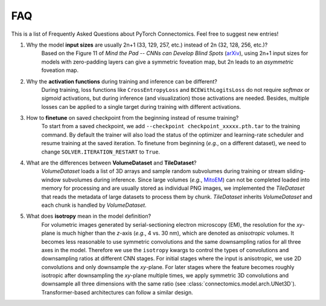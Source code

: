 FAQ
========

This is a list of Frequently Asked Questions about PyTorch Connectomics. Feel free to suggest new entries!


1. Why the model **input sizes** are usually 2n+1 (33, 129, 257, etc.) instead of 2n (32, 128, 256, etc.)?
    Based on the Figure 11 of *Mind the Pad -- CNNs can Develop Blind Spots* (`arXiv <https://arxiv.org/abs/2010.02178>`_), 
    using 2n+1 input sizes for models with zero-padding layers can give a symmetric foveation map, but 2n leads to 
    an *asymmetric* foveation map.

2. Why the **activation functions** during training and inference can be different?
    During training, loss functions like ``CrossEntropyLoss`` and ``BCEWithLogitsLoss`` do not require *softmax* or *sigmoid*
    activations, but during inference (and visualization) those activations are needed. Besides, multiple losses can be applied
    to a single target during training with different activations.

3. How to **finetune** on saved checkpoint from the beginning instead of resume training?
    To start from a saved checkpoint, we add ``--checkpoint checkpoint_xxxxx.pth.tar`` to the training command. By default 
    the trainer will also load the status of the optimizer and learning-rate scheduler and resume training at the saved
    iteration. To finetune from beginning (*e.g.*, on a different dataset), we need to change ``SOLVER.ITERATION_RESTART``
    to ``True``.

4. What are the differences between **VolumeDataset** and **TileDataset**?
    *VolumeDataset* loads a list of 3D arrays and sample random subvolumes during training or stream sliding-window
    subvolumes during inference. Since large volumes (*e.g.*, `MitoEM <https://mitoem.grand-challenge.org/>`_) can not be
    completed loaded into memory for processing and are usually stored as individual PNG images, we implemented the
    *TileDataset* that reads the metadata of large datasets to process them by chunk. *TileDataset* inherits *VolumeDataset*
    and each chunk is handled by *VolumeDataset*.

5. What does **isotropy** mean in the model definition?
    For volumetric images generated by serial-sectioning electron microscopy (EM), the resolution for the *xy*-plane is 
    much higher than the *z*-axis (*e.g.*, 4 vs. 30 nm), which are denoted as *anisotropic* volumes. It becomes less 
    reasonable to use symmetric convolutions and the same downsampling ratios for all three axes in the model. 
    Therefore we use the ``isotropy`` kwargs to control the types of convolutions and downsampling ratios at different 
    CNN stages. For initial stages where the input is anisotropic, we use 2D convolutions and only downsample the *xy*-plane. 
    For later stages where the feature becomes roughly isotropic after downsampling the *xy*-plane multiple times, we apply 
    symmetric 3D convolutions and downsample all three dimensions with the same ratio (see :class:`connectomics.model.arch.UNet3D`). 
    Transformer-based architectures can follow a similar design.
